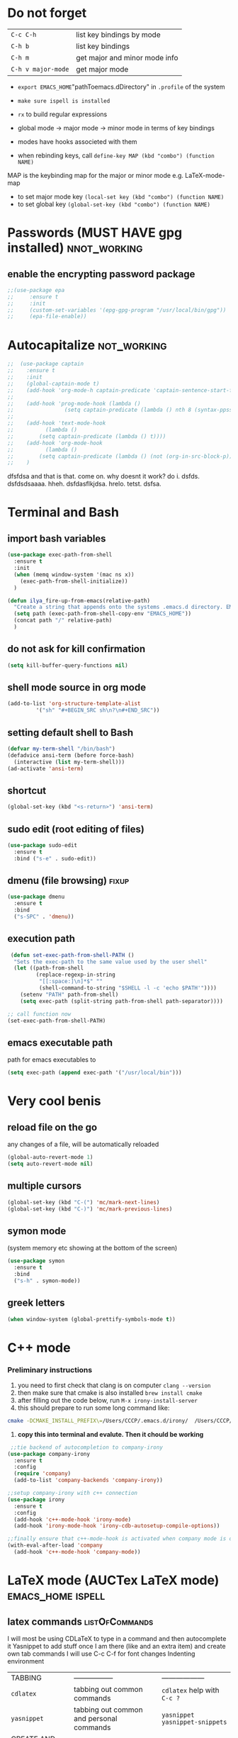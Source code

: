 * Do not forget
| =C-c C-h=          | list key bindings by mode     |
| =C-h b=            | list key bindings             |
| =C-h m=            | get major and minor mode info |
| =C-h v major-mode= | get major mode                |

- =export EMACS_HOME="pathToemacs.dDirectory" in =.profile= of the system
- =make sure ispell is installed=

- =rx= to build regular expressions
- global mode -> major mode -> minor mode in terms of key bindings
- modes have hooks associeted with them
- when rebinding keys, call  =define-key MAP (kbd "combo") (function NAME)=
MAP is the keybinding map for the major or minor mode e.g. LaTeX-mode-map
- to set major mode key =(local-set key (kbd "combo") (function NAME)=
- to set global key =(global-set-key (kbd "combo") (function NAME)=
* Passwords (MUST HAVE gpg installed)                           :nnot_working:
** enable the encrypting password package
#+BEGIN_SRC emacs-lisp
  ;;(use-package epa
  ;;     :ensure t
  ;;     :init
  ;;     (custom-set-variables '(epg-gpg-program "/usr/local/bin/gpg"))
  ;;     (epa-file-enable))
#+END_SRC
* Autocapitalize                                                :not_working:
#+BEGIN_SRC emacs-lisp
  ;;  (use-package captain
  ;;    :ensure t
  ;;    :init
  ;;    (global-captain-mode t)
  ;;    (add-hook 'org-mode-h captain-predicate 'captain-sentence-start-function)
  ;;
  ;;    (add-hook 'prog-mode-hook (lambda ()
  ;;				(setq captain-predicate (lambda () nth 8 (syntax-ppss (point))))))
  ;;
  ;;    (add-hook 'text-mode-hook
  ;;	      (lambda ()
  ;;		(setq captain-predicate (lambda () t))))
  ;;    (add-hook 'org-mode-hook
  ;;	      (lambda ()
  ;;		(setq captain-predicate (lambda () (not (org-in-src-block-p))))))
  ;;    )
#+END_SRC
dfsfdsa and that is that. come on. why doesnt it work? do i. dsfds. dsfdsdsaaaa. hheh. dsfdasflkjdsa. hrelo. tetst. dsfsa.
* Terminal and Bash
** import bash variables
#+BEGIN_SRC emacs-lisp 
  (use-package exec-path-from-shell
    :ensure t
    :init
    (when (memq window-system '(mac ns x))
      (exec-path-from-shell-initialize))
    )

  (defun ilya_fire-up-from-emacs(relative-path)
    "Create a string that appends onto the systems .emacs.d directory. EMACS_HOME must be specified in .profile"
    (setq path (exec-path-from-shell-copy-env "EMACS_HOME"))
    (concat path "/" relative-path)
    )
 #+END_SRC
** do not ask for kill confirmation
#+BEGIN_SRC emacs-lisp 
  (setq kill-buffer-query-functions nil)
 #+END_SRC
** shell mode source in org mode
#+BEGIN_SRC emacs-lisp
  (add-to-list 'org-structure-template-alist
	       '("sh" "#+BEGIN_SRC sh\n?\n#+END_SRC"))
#+END_SRC
** setting default shell to Bash
#+BEGIN_SRC emacs-lisp
  (defvar my-term-shell "/bin/bash")
  (defadvice ansi-term (before force-bash)
    (interactive (list my-term-shell)))
  (ad-activate 'ansi-term)
#+END_SRC

** shortcut
#+BEGIN_SRC emacs-lisp
  (global-set-key (kbd "<s-return>") 'ansi-term)
#+END_SRC

** sudo edit (root editing of files)
#+BEGIN_SRC emacs-lisp
  (use-package sudo-edit
    :ensure t
    :bind ("s-e" . sudo-edit))
#+END_SRC
** dmenu (file browsing)                                              :fixup:
#+BEGIN_SRC emacs-lisp
  (use-package dmenu
    :ensure t
    :bind
    ("s-SPC" . 'dmenu))
#+END_SRC
** execution path
#+BEGIN_SRC emacs-lisp 
   (defun set-exec-path-from-shell-PATH ()
    "Sets the exec-path to the same value used by the user shell"
    (let ((path-from-shell
           (replace-regexp-in-string
            "[[:space:]\n]*$" ""
            (shell-command-to-string "$SHELL -l -c 'echo $PATH'"))))
      (setenv "PATH" path-from-shell)
      (setq exec-path (split-string path-from-shell path-separator))))

  ;; call function now
  (set-exec-path-from-shell-PATH)
 #+END_SRC
** emacs executable path
path for emacs executables to
#+BEGIN_SRC emacs-lisp 
  (setq exec-path (append exec-path '("/usr/local/bin")))
 #+END_SRC
* Very cool benis
** reload file on the go
any changes of a file, will be automatically reloaded
#+BEGIN_SRC emacs-lisp 
  (global-auto-revert-mode 1)
  (setq auto-revert-mode nil)
 #+END_SRC
** multiple cursors
#+BEGIN_SRC emacs-lisp
  (global-set-key (kbd "C-(") 'mc/mark-next-lines)
  (global-set-key (kbd "C-)") 'mc/mark-previous-lines)
#+END_SRC
** symon mode
(system memory etc showing at the bottom of the screen)
#+BEGIN_SRC emacs-lisp
  (use-package symon
    :ensure t
    :bind
    ("s-h" . symon-mode))
#+END_SRC

** greek letters
#+BEGIN_SRC emacs-lisp
  (when window-system (global-prettify-symbols-mode t))
#+END_SRC
* C++ mode
*** Preliminary instructions
1) you need to first check that clang is on computer =clang --version=
2) then make sure that cmake is also installed =brew install cmake=
3) after filling out the code below, run =M-x irony-install-server=
4) this should prepare to run some long command like:
#+BEGIN_SRC sh
  cmake -DCMAKE_INSTALL_PREFIX\=/Users/CCCP/.emacs.d/irony/  /Users/CCCP/.emacs.d/elpa/irony-20181218.2241/server && cmake --build . --use-stderr --config Release --target install
#+END_SRC
5) *copy this into terminal and evalute. Then it chould be working*
#+BEGIN_SRC emacs-lisp 
   ;;tie backend of autocompletion to company-irony
  (use-package company-irony
    :ensure t
    :config
    (require 'company)
    (add-to-list 'company-backends 'company-irony))

  ;;setup company-irony with c++ connection
  (use-package irony
    :ensure t
    :config
    (add-hook 'c++-mode-hook 'irony-mode)
    (add-hook 'irony-mode-hook 'irony-cdb-autosetup-compile-options))

  ;;finally ensure that c++-mode-hook is activated when company mode is on
  (with-eval-after-load 'company
    (add-hook 'c++-mode-hook 'company-mode))
 #+END_SRC
* LaTeX mode (AUCTex LaTeX mode)                          :emacs_home:ispell:
** latex commands                                           :listOfCommands:
I will most be using CDLaTeX to type in a command and then autocomplete it
Yasnippet to add stuff once I am there (like and an extra item) and create own tab commands
I will use C-c C-f for font changes
Indenting environment
|-----------------+------------------------------------------+----------------------------------|
| TABBING         | -----------------                        | ------------------               |
| =cdlatex=       | tabbing out common commands              | =cdlatex= help with =C-c ?=      |
| =yasnippet=     | tabbing out common and personal commands | =yasnippet= =yasnippet-snippets= |
| CREATE AND FILL | ------------------                       | -------------------              |
| =C-c C-f=       | change the font                          | =auctex=                         |
| =C-c C-e=       | create figure environemnt                | =auctex=                         |
| =C-c C-s=       | create section environment               | =auctex=                         |
| =`=             | math mode help                           | =LaTeX-math-mode=                |
| REFFERENCING    | ------------------                       | -------------------              |
| =C-c (= =C-c )= | create/use refference                    | =reftex=                         |
| =C-c [=         | refferences a citation                   | =reftex=                         |
| =C-c ==         | create content list to navigate          | =reftex=                         |
| AESTHETICS      | ------------                             | --------------                   |
| =C-c C-o=       | autohide sections                        | =TeX-fold-mode=                  |
| =C-c C-q C-e=   | indent environment or region             |                                  |
| COMMENTING      | ------------                             | --------------                   |
| =C-c '=         | comment paragraph                        |                                  |
| =C-c ;=         | comment region                           |                                  |
| COMPILING       | ------------                             | --------------                   |
| =C-c C-c=       | run next latex generations tep           |                                  |
| =C-c `=         | look through errors                      |                                  |
| =C-c C-v=       | Look at pdf                              |                                  |
|-----------------+------------------------------------------+----------------------------------|

** general setup
- =flyspell= requires ispell to be installed on computer
#+BEGIN_SRC emacs-lisp
  (use-package latex
    :ensure auctex
    :init
    (setq TeX-auto-save t)
    (setq TeX-parse-self t)  ;;access imported packages
    (setq TeX-save-query nil)  ;;don't prompt file save
    (setq-default TeX-show-compilation t)
    (setq TeX-interactive-mode t)
    (setq Tex-master nil)  ;;specify master file for each project
    :config
    (add-hook 'LaTeX-mode-hook 'flyspell-mode)
    (add-hook 'LaTeX-mode-hook
              (lambda () (TeX-fold-mode 1)))
    (add-hook 'LaTeX-mode-hook
              (lambda () (set (make-variable-buffer-local 'TeX-electric-math)
                         (cons "$" "$"))))
    :hook
    (LaTeX-mode-hook . LaTeX-math-mode);; type ` to get suggestions
    (LaTeX-mode-hook . font-lock-mode);; font highlighting
    )
 #+END_SRC
** tailored commands
*Some important AucTex commands and variables*
| =TeX-expand-list-builtin= | pair list tying command with a % expression e.g. =%s= -> master latex file |
| =TeX-expand-list=         | this variables contains the above =TeX-expand-list-builtin                 |
| =Tex-command-expand=      | "commandInStringForm" 'TeX-master-file TeX-expand-list                     |
*** generate file =C-c C-m=
1 - a process name is generated based off the name of the master file
2 - the actual command calls the =pdf_engine= script in the emacs.d directory
3 - expansion if performed to change =%s= to the master file name
#+BEGIN_SRC emacs-lisp 
  (defun ilya_gen-key ()
    "Command binded to C-c C-m will make the pdf with latexmk"
    (interactive)
    (minibuffer-message (concat "ᛋᛋ Generating \"" (TeX-master-file) "\" ᛋᛋ"))
    (let (
          ;; 1 - variable definition
          (command-script (ilya_expand-latex-command "~/creamy_seas/syncFiles/emacs_config/ilya_scripts/pdf_engine.sh %s")))

      ;; 2 - prepare for compilation buffer
      (ilya_latex-compilation-prepare "generate-zoomer-pdf")
    
      ;; 3 - launch compilation
      (ignore-errors
        (TeX-run-TeX ilya_latex-compilation-process-id command-script (TeX-master-file))))
    )

  (add-hook 'LaTeX-mode-hook (lambda ()
                               (local-set-key (kbd "C-c C-m") (function ilya_gen-key))))
 #+END_SRC
*** exterminate files =C-c C-j=
1 - kill any running processes on this master files
2 - delete the buffer that was running that process
3 - move files into output directory
4 - close this buffer as well

#+BEGIN_SRC emacs-lisp
    (defun ilya_jew-key()
      (interactive)
      (minibuffer-message (concat "卍 Exterminating \"" (ilya_get-master-file-name) "\" 卍"))
      (let ((command-script (ilya_expand-latex-command "~/creamy_seas/syncFiles/emacs_config/ilya_scripts/jew_engine.sh %s")))


        ;; 1 - get the buffer names and variables of running process
        (ilya_latex-compilation-prepare "generate-zoomer-pdf")

        ;; 2 - delete the "genPDF" process for the current master file
        (ignore-errors
          (set-process-query-on-exit-flag (get-process ilya_latex-compilation-process-id) nil)
          (delete-process (get-process ilya_latex-compilation-process-id)))

        ;; 3 - delete the buffer the process was in (reset the buffer name)
  ;;      (ignore-errors (kill-buffer (TeX-active-buffer)))
        (ignore-errors (kill-buffer "*TeX Help*"))

        ;; 4 - prepare variables for the gassing
        (ilya_latex-compilation-prepare "jewGas")

        (ignore-errors 
          (TeX-run-TeX "jew_process" command-script (TeX-master-file))
          )
        
        (sleep-for 2)
        ;; 5 - close this buffer window
        (kill-buffer (get-buffer "卍 Exterminating 卍"))
        (minibuffer-message "===> 卍 Extermination complete 卍 - heil!")))

    (add-hook 'LaTeX-mode-hook (lambda ()
                                 (define-key LaTeX-mode-map (kbd "C-c C-j") nil)
                                 (local-set-key (kbd "C-c C-j") (function ilya_jew-key))))

    ;;actually, global is overkill, since local will take precendence. and define-key... should be replaced with local-set-key too
#+END_SRC
*** jump to pdf =C-c C-v=
- skim is run, reading the current line in the emacs buffer and highlighting it in the pdf
- =syntex.gz= file needs to be in the directory for this to occur, so it's copied
| unique to skim  |                                                      |
| =-b=            | inserts a reading bar into the pdf                   |
| =-g=            | tells it to load in background                       |
| unique to emacs | commands in TeX-expand-list-builtin in =tex.el= file |
| =%n=            | is the line number we are on                         |
| =%o=            | is the output file name                              |
| =%b=            | is the tex file name                                 |

#+BEGIN_SRC emacs-lisp
  (setq TeX-view-program-list
        '(("SkimViewer" "~/creamy_seas/syncFiles/emacs_config/ilya_scripts/search_engine.sh %s %n %o %b")))

  (setq TeX-view-program-selection '((output-pdf "SkimViewer")))
  (server-start)
 #+END_SRC
*** supporting functions
#+BEGIN_SRC emacs-lisp
  (defun ilya_LaTeX-compilation-buffer-size ()
    "Resize the latex compilation buffer when it launches because it is seriosuly bloat"

    (progn
      ;;1) pdf generation case
      (if (string-equal ilya_latex-compilation-process-type "generate-zoomer-pdf")
          (progn
            (ignore-errors (rename-buffer ilya_latex-compilation-buffer-name))
            (setq compilation-window-name (get-buffer-window ilya_latex-compilation-buffer-name))
            (window-resize-no-error compilation-window-name (- 5 (window-height compilation-window-name "floor")))))
      ;;2) file clearing case
      (if (string-equal ilya_compilation-process "jewGas")
          (progn
            (ignore-errors (rename-buffer ilya_compilation-name))))))

;;  (add-hook 'comint-mode-hook (function ilya_LaTeX-compilation-buffer-size))

  (defun ilya_latex-compilation-prepare (process-type)
    "Set variables that the latex compilation buffer will use"
    ;; 1 - get the master file name
    (setq temp-master-file (ilya_get-master-file-name))

    ;; 2 - generate further variables
    (setq ilya_latex-compilation-process-id (concat process-type "_" temp-master-file))
    (setq ilya_latex-compilation-process-type process-type)
    (setq ilya_latex-compilation-master-file temp-master-file)

    ;; 3 - generate buffer name
    (if (string-equal process-type "generate-zoomer-pdf")
        (setq ilya_latex-compilation-buffer-name (concat "ᛋᛋ Compiling [" temp-master-file "] ᛋᛋ")))
    (if (string-equal process-type "jewGas")
        (setq ilya_latex-compilation-buffer-name "卍 Exterminating 卍")))

  (defun ilya_get-master-file-name ()
    "Get the name of the master latex file in the current project"
    (interactive)
    (TeX-command-expand "%s" 'TeX-master-file TeX-expand-list))

  (defun ilya_expand-latex-command (command-script)
    (interactive)
    "Expands the latex command by evaluating the % variables in accordance with the system's master file"
    (TeX-command-expand command-script 'TeX-master-file TeX-expand-list))
 #+END_SRC

*** error checking =C-c C-w=
natively, auctex creates a list of errors once the compiling finishes.
here we make it do it explictly 
1 - get the current active compilation buffer.

#+BEGIN_SRC emacs-lisp 
  (defun ilya_latex-next-error (args)
    "Reads the compilation buffer and extracts errors to run through"
    (interactive "p")

    ;; 1 - search for active buffer (assign it to tempvar)
    (if-let ((tempvar (TeX-active-buffer)))

        ;; 2 - if open, go to that buffer and get all the errors
        (save-excursion
          (set-buffer (TeX-active-buffer))
          (TeX-parse-all-errors)

          ;; 3 - display error list
          (if TeX-error-list
              (minibuffer-message "ᛋᛋ Jew hunt finished ᛋᛋ"))

          ;; 4 - iterate through error list
          (call-interactively (function TeX-next-error))
          ;; clear region
          (delete-region (point-min) (point-max))
          (minibuffer-message "ᛋᛋ Make this totally aryan, free from scheckel mounds ᛋᛋ"))

      (minibuffer-message "ᛋᛋ But mein Führer - there's no-one running ᛋᛋ"))) 

  (add-hook 'LaTeX-mode-hook (lambda ()
                               (local-unset-key (kbd "C-c C-w"))
                               (local-set-key (kbd "C-c C-w") (function ilya_latex-next-error))))

  (defmacro my-save-excursion (&rest forms)
    (let ((old-point (gensym "old-point"))
          (old-buff (gensym "old-buff")))
      `(let ((,old-point (point))
             (,old-buff (current-buffer)))
         (prog1
             (progn ,@forms)
           (unless (eq (current-buffer) ,old-buff)
             (switch-to-buffer ,old-buff))
           (goto-char ,old-point)))))
 #+END_SRC
** minor modes
*** reftex
#+BEGIN_SRC emacs-lisp 
  (use-package reftex
    :ensure t
    :init
    (add-hook 'LaTeX-mode-hook 'turn-on-reftex)
    (setq reftex-plug-into-AUCTeX t)
    )
 #+END_SRC
*** cdlatex (autcompletion)
#+BEGIN_SRC emacs-lisp 
  (use-package cdlatex
    :ensure t
    :config
    (add-hook 'LaTeX-mode-hook 'turn-on-cdlatex))
 #+END_SRC
** matching regular expressions
*Suppose we want to highlight certain constructs in a document*
The first thing that would happen, is latex searches for matching expressions - we need to create a rule for it to do so.

It would be a mumble jumble like
="\\(«\\(.+?\\|\n\\)\\)\\(+?\\)\\(»\\)"=

which can be created by running =(regexp-opt '("string1" "string2" etc) OPTION)=

where =OPTIONG= can be 
| 'words   | to go specify match in start/end of word  |
| 'symbols | to specifify match in start/end of symbol |
| t        | to specif                                 |
| .        | matches any character                     |
| ?        | repeat the previos match 0 or 1 time      |
| +        | repeat the previous match 1 or more time  |
| *        | repeat previous match 0 or more times     |

for more info go to https://www.emacswiki.org/emacs/RegularExpression

The string below matches anything in quotes «» (to access quotes, run ="C-x 8 "=)
#+BEGIN_SRC emacs-lisp
  (font-lock-add-keywords 'latex-mode
                          (list
                           (list
                            "\\(«\\(.+?\\|\n\\)\\)\\(+?\\)\\(»\\)"
                            '(1 'font-latex-string-face t)
                            '(2 'font-latex-string-face t)
                            '(3 'font-latex-string-face t))))
 #+END_SRC
| =\\(=     | begin group number 1  |
| =\\red\{= | search \red{          |
| =.*?=     | match anything inside |
| =\}\)=    | close } and finish group |

#+BEGIN_SRC emacs-lisp 
  (font-lock-add-keywords 'latex-mode
			  ;;                        '(("\\(\\\\red\{\\)\\(.*\\)\\(}\\)"
			  '(("\\(\\\\red\{\\)\\(\\([^}]\\)*\\)\\(}\\)"
			     (1 'ilya_face-latex-red-command t)
			     (4 'ilya_face-latex-red-command t))))

  (defface ilya_face-latex-red-command
    '((t :background "#964854"
	 :weight bold
	 :distant-foreground "red"
	 ))
    "Face for red blocks")

  (defface ilya_face-latex-red-content
    '((t :distant-foreground "red"
	 ))
    "Face for red blocks")

  (font-lock-add-keywords 'latex-mode
;;			  '(("\\(\\\\blue\{\\)\\(.*\\)\\(}\\)"
			  '(("\\(\\\\blue\{\\)\\(\\([^}]\\)*\\)\\(}\\)"
			     (1 'ilya_face-latex-blue t)
			     (3 'ilya_face-latex-blue t))))

  (defface ilya_face-latex-blue
    '((t :background "#464896"
	 :weight bold
	 ))
    "Face for red blocks")
 #+END_SRC
** latex fill settings
#+BEGIN_SRC emacs-lisp 
  (use-package fill-column-indicator
    :ensure t
    :config
    (add-hook 'LaTeX-mode-hook 'fci-mode)
    (setq fci-rule-color "#248")
    (setq fci-rule-width 1))

  (defun ilya_buffer-fill-column ()
    (interactive)

    ;; 1 - get the window width
    (setq windowWidth (window-width))
    (setq temp-fill-width (- windowWidth 10))

    ;; 2 - set the fill width to 94 max
    (if (> 94 temp-fill-width)
        (set-fill-column temp-fill-width)
      (set-fill-column 94)))


  (global-set-key (kbd "C-c l") (function ilya_buffer-fill-column))
 #+END_SRC
 
** remove bindings
#+BEGIN_SRC emacs-lisp 
  (add-hook 'LaTeX-mode-hook (lambda ()
                               (local-unset-key (kbd "C-c C-a"))
                               (local-unset-key (kbd "C-c C-b"))
                               (local-unset-key (kbd "C-c C-d"))
                               (local-unset-key (kbd "C-c C-k"))
                               (local-unset-key (kbd "C-c C-r"))
                               (local-unset-key (kbd "C-c C-z"))
                               (local-unset-key (kbd "C-c ESC"))
                               (local-unset-key (kbd "C-c C-t"))
                               (local-unset-key (kbd "C-c <")) ;;index and glossary
                               (local-unset-key (kbd "C-c /")) ;;index
                               (local-unset-key (kbd "C-c \\")) ;;index
                               (local-unset-key (kbd "C-c >")) ;;index
                               (local-unset-key (kbd "C-c _")) ;;set master file
                               (local-unset-key (kbd "C-c C-n")) ;;normal mode (use C-c #)
                               (local-unset-key (kbd "C-c ~")) ;;math mode
                               (local-unset-key (kbd "C-c }")) ;;up list
                               ))

  (global-unset-key (kbd "C-c q"))



  (defun ilya_insert-underscore (args)
    "Inserts an underscore, because the jews put in dollars around it"
    (interactive "P")
    (insert "_"))

  (add-hook 'LaTeX-mode-hook (lambda ()
                               (local-set-key (kbd "C-c C-u") (function ilya_insert-underscore))
                               (local-unset-key (kbd "C-c C-q"))
                               (local-set-key (kbd "C-c C-q") (function ilya_latex-indent-buffer))
                               ))

  (defun ilya_latex-indent-buffer (args)
    "Indents the full buffer"
    (interactive "P")
    ;; 1 - fill the column
    (setq justify-width (ilya_buffer-fill-column))

    ;; 3 - perform fill
    (ignore-errors (LaTeX-fill-buffer justify-width))
    )


 #+END_SRC
* Org mode
**** get rid of anoying 'ding in table'
C-u C-c C-x !
** load up the updates version
#+BEGIN_SRC emacs-lisp
  ;;(add-to-list 'package-archives '("org" . "https://orgmode.org/elpa/") t)
#+END_SRC
** agenda files
#+BEGIN_SRC emacs-lisp
  (setq org-agenda-files
        (append
         (file-expand-wildcards "*.org")))
#+END_SRC
** bullets
the nice bullets instead of multiplication symbols
#+BEGIN_SRC emacs-lisp
  (unless (package-installed-p 'org-bullets)
    (package-refresh-contents)
    (package-install 'org-bullets))
  (use-package org-bullets
    :ensure t
    :config
    (add-hook 'org-mode-hook (lambda () (org-bullets-mode))))
#+END_SRC
** open code editing in the same window (not side by side)
#+BEGIN_SRC emacs-lisp
  (setq org-src-window-setup 'current-window)
#+END_SRC
** emacs-lisp automatic config generation 
#+BEGIN_SRC emacs-lisp
  (add-to-list 'org-structure-template-alist
	       '("el" "#+BEGIN_SRC emacs-lisp \n ? \n #+END_SRC"))
#+END_SRC
** indentation                                                 :indent_mode:
#+BEGIN_SRC emacs-lisp
  (add-hook 'org-mode-hook 'org-indent-mode)
#+END_SRC
** export to nice html
#+BEGIN_SRC emacs-lisp
  (use-package ox-twbs
    :ensure t
  )
#+END_SRC
** export to presentation
#+BEGIN_SRC emacs-lisp
  ;;(use-package ox-reveal
  ;;  :ensure t)
  ;;(use-package htmlize
  ;;  :ensure t)
  ;;(setq org-reveal-root "http://cdn.jsdelivr.net/reveal.js/3.0.0/")
#+END_SRC
* Python mode
** commands
| =C-c C-e=   | edit all occurunces of this symbol in the file |
| =C-C C-r r= | refactor the code (needs rope)                 |
|             |                                                |
** external setup
*** install =virtualenvwrapper=
**** mac
=pip install virtualenvwrapper= 

add the following to the =~/.bashrc= file to tell where the environment will be located
#+BEGIN_SRC sh
  export WORKON_HOME=~/creamy_seas/syncFiles/python_vi
  source /usr/local/bin/virtualenvwrapper.sh
#+END_SRC

**** arch
=sudo pacman -S python-virtualenvwrapper=

add the following to =bashrc=
#+BEGIN_SRC sh
  export WORKON_HOME=~/creamy_seas/syncFiles/python_vi
  source /usr/bin/virtualenvwrapper.sh
#+END_SRC
(** setup python virtual environment
make virtual end with =mkvirtualenv NAME=
|------------------------------------+----------------------------------------------|
| =source NAMELOCATION/bin/activate= | activate an environment                      |
| =deactivate=                       | deactivate an environement                   |
| =workon NAME=                      | swtich environment                           |
| =lssitepackages=                   | list everything that is installed            |
| =pip install PACKAGENAME=          | install a package to the virtual environemnt |
| =echo $VIRTUAL_ENV=                | the currently activate virtual environment   |
|------------------------------------+----------------------------------------------|

*** to install using pip
|---------------+---------------------------------------------|
| =rope=        | 'refactoring' library                       |
| =jedi=        | autocompletion python (suggest names)       |
| =flake8=      | linting (checks typos, syntax errors)       |
| =autopep8=    | format the code (indent etc). uses =flake8= |
| =importmagic= | automatic imports                           |
| =yapf=        | code formatiing                             |
| =ipython3=    | kernel                                      |
| =jupyter=     | notebook                                    |
| =matplotlib=  |                                             |
| =qutip=       | needs =numpy= =Cython= =scipy=              |
| PyQt5         | gui interface                               |
|---------------+---------------------------------------------|
#+TBLFM: $1=PyQt5

*** tell emacs to use the specific virtual environment
#+BEGIN_SRC emacs-lisp
  (use-package pyenv-mode
    :ensure t
    :config
    (if (file-exists-p "~/macbook_localiser")
        (pyvenv-activate "~/creamy_seas/syncFiles/python_vi/mac_vi")
      (pyvenv-activate "~/creamy_seas/syncFiles/python_vi/arch_vi")))
#+END_SRC
** matplotlib setup
- put the =matplotlibrc= files into either =.config/matplotlib= or =.matplotlib=
- check location with =matplotlib.matplotlib_fname()= or =matplotlib.get_configdir()=

*** setting the backend
to control where the plots are sent to, set the backend to =Qt5Agg=
*** creating styles
- to print the available styles =plt.styles.available=
- to use styles =plt.style.use('ggplot')=
- create a style document =example.mplstyle= in the =matplolib/stylelib= folder
** activate elpy and choose interpreter
#+BEGIN_SRC emacs-lisp 
  (use-package elpy
    :ensure t
    :config
    (elpy-enable))
 #+END_SRC
*** jupyter notebook
#+BEGIN_SRC emacs-lisp 
  ;;(setq python-shell-interpreter "jupyter"
  ;;      python-shell-interpreter-args "console --simple-prompt"
  ;;      python-shell-prompt-detect-failure-warning nil)
  ;;(add-to-list 'python-shell-completion-native-disabled-interpreters
  ;;             "jupyter")
 #+END_SRC
*** ipython (do not use - buggy)
#+BEGIN_SRC emacs-lisp 
  ;;(setq python-shell-interpreter "ipython"
  ;;      python-shell-interpreter-args "-i --simple-prompt") 
 #+END_SRC
*** python3 (use in script mode)
#+BEGIN_SRC emacs-lisp
  (setq python-shell-interpreter "python3"
      python-shell-interpreter-args "-i")
#+END_SRC
** elpy settings
*** syntax checking =jedi, flycheck=
- deactivate flymake and use flycheck - syntax is checked ont the fly
- uses jedi
#+BEGIN_SRC emacs-lisp 
  (use-package flycheck
    :ensure t
    :init
    (setq elpy-modules (delq 'elpy-module-flymake elpy-modules))
    (add-hook 'elpy-mode-hook 'flycheck-mode))  
 #+END_SRC
*** code formatting =autopep8=
- automatically fix syntax errors upon saving
#+BEGIN_SRC emacs-lisp 
  (use-package py-autopep8
    :ensure t
    :init
    (add-hook 'elpy-mode-hook 'py-autopep8-enable-on-save))  
 #+END_SRC
** ein (jupyter notebook server in emacs)
#+BEGIN_SRC emacs-lisp 
;;  (use-package ein
;;   :ensure t) 
 #+END_SRC
** window splitting
#+BEGIN_SRC emacs-lisp 
  (defadvice elpy-shell-send-region-or-buffer (after ilya-resize-python-buffer activate)
    (window-resize-no-error (get-buffer-window "*Python*") (- 10 (window-height (get-buffer-window "*Python*") "floor"))))
 #+END_SRC
** minor modes
#+BEGIN_SRC emacs-lisp
  (use-package diminish
    :ensure t
    :init
    (diminish 'highlight-indentation-mode)
    )
#+END_SRC
* RSS mode
** location of configuration file
#+BEGIN_SRC emacs-lisp
  (use-package elfeed-org
    :ensure t
    :config
    (elfeed-org)
    (setq rmh-elfeed-org-files (list "~/creamy_seas/syncFiles/emacs_config/elfeed.org")))
#+END_SRC
** environment setup
#+BEGIN_SRC emacs-lisp
  (use-package elfeed
    :ensure t
    :init
    (global-set-key (kbd "C-c f") 'elfeed)
    (setq-default elfeed-search-filter "@2-year-ago +unread")
    (setq elfeed-db-directory "~/creamy_seas/syncFiles/emacs_config/elfeeddb")
    :bind     ;;once the package is loaded, bing some commands
    (:map elfeed-search-mode-map
          ("*" . bjm/elfeed-star)
          ("8" . bjm/elfeed-unstar)
          ("q" . bjm/elfeed-save-db-and-bury)
          ("h" . make-hydra-elfeed)
          ("H" . make-hydra-elfeed))
    )
#+END_SRC
** setting up hydra macros
#+BEGIN_SRC emacs-lisp
  (use-package hydra
    :ensure t)

  (defhydra hydra-elfeed (global-map "<f5>")
    ""
    ("l" (elfeed-search-set-filter "@1-year-ago +boomer") "luke boomer")
    ("s" (elfeed-search-set-filter "@1-year-ago +strat") "stratechery")
    ("i" (elfeed-search-set-filter "@1-year-ago +starred") "shiny star")
    ("*" bjm/elfeed-star "star it" :color pink)
    ("8" bjm/elfeed-unstar "unstar it" :color pink)
    ("a" (elfeed-search-set-filter "@1-year-ago") "all")
    ("q" bjm/elfeed-save-db-and-bury "quit" :color blue)
    )

  ;;functiont that is associated with "H" keybinding in elfeed mode
  (defun make-hydra-elfeed ()
    ""
    (interactive)
    (hydra-elfeed/body))
#+END_SRC
** functions
#+BEGIN_SRC emacs-lisp
  (defun bjm/elfeed-star ()
    "Apply starred to all selected entries."
    (interactive)
    (let* ((entries (elfeed-search-selected))
           (tag (intern "starred")))

      (cl-loop for entry in entries do (elfeed-tag entry tag))
      (mapc #'elfeed-search-update-entry entries)
      (unless (use-region-p) (forward-line))))

  (defun bjm/elfeed-unstar ()
    "Remove starred tag from all selected entries."
    (interactive)
    (let* ((entries (elfeed-search-selected))
           (tag (intern "starred")))

      (cl-loop for entry in entries do (elfeed-untag entry tag))
      (mapc #'elfeed-search-update-entry entries)
      (unless (use-region-p) (forward-line))))

  ;;functions to support syncing .elfeed between machines
  ;;makes sure elfeed reads index from disk before launching
  (defun bjm/elfeed-load-db-and-open ()
    "Wrapper to load the elfeed db from disk before opening"
    (interactive)
    (elfeed-db-load)
    (elfeed)
    (elfeed-search-update--force))

  ;;write to disk when quiting
  (defun bjm/elfeed-save-db-and-bury ()
    "Wrapper to save the elfeed db to disk before burying buffer"
    (interactive)
    (elfeed-db-save)
    (quit-window))

  (defun bjm/elfeed-show-all ()
    (interactive)
    (bookmark-maybe-load-default-file)
    (bookmark-jump "elfeed-all"))
#+END_SRC
** colouring
#+BEGIN_SRC emacs-lisp
  (use-package elfeed-goodies
    :ensure t
    :config
    (elfeed-goodies/setup))

  (custom-set-faces
   '(elfeed-search-date-face
     ((t :foreground "#11a"
         :weight bold
         ))))

  (custom-set-faces
   '(elfeed-search-feed-face
     ((t :foreground "#444"
         :weight bold
         ))))

  (custom-set-faces
   '(elfeed-search-title-face
     ((t :foreground "#3ef"
         :weight bold
         ))))

  (defface elfeed-search-starred-title-face
    '((t :foreground "#f77"
         :weight extra-bold
         :underline t))
    "marks a starred Elfeed entry")

  (push '(starred elfeed-search-starred-title-face) elfeed-search-face-alist)
#+END_SRC
** image chaseup
   The problem is that the entry content only includes the tiny reddit-hosted thumbnail and Elfeed doesn't know to chase through the chain of links to get to the actual image that you care about. You could try assigning your own function to elfeed-show-refresh-function that treats reddit posts differently (and calling the default for everything else). You'd need to shr-insert an img element with the full size image as the src.
* SSH mode
** setting up trampXS
#+BEGIN_SRC emacs-lisp
  (use-package tramp
    :ensure t
    :config
    (custom-set-variables
     '(tramp-default-method "ssh")
     '(tramp-default-user "antonov")
     '(tramp-default-host "192.168.0.5")))
  ;;  (add-to-list 'tramp-default-user-alist
  ;;               '("ssh" "192\\.168\\.0\\.5#6767" "antonov")))
    ;;  (custom-set-variables
    ;;  '(tramp-default-method "ssh")
  ;;  '(tramp-default-user "antonov")
     ;;  '(tramp-default-host "134.219.128.96")))
  ;;   (add-to-list 'tramp-default-proxies-alist
  ;;	       '("134\\.219\\.128\\.96" "root" ;;"/ssh:antonov@134.219.128.96:"))
  ;;when using /sudo:134.219.128.96 we first login to the proxy via my antonov@134.219.128.96 account, and then | as sudo to the root@134.219.128.96
  ;;([host] [username] [proxy])
#+END_SRC
** to connect type =C-x C-f /-::/directiontofile=
** to connect as sudo =C-x C-f /sudo:134.219.128.96:directiontofile=
   ;;(use-package auth-source
   ;;  :ensure t
   ;;  :config
   ;;  (customize-set-variable 'auth-sources "~/.authinfo"))
* Alternative keybindings
** zoom in and out
#+BEGIN_SRC emacs-lisp
  (use-package hydra
    :ensure t
    :init
    (defhydra hydra-zoom (global-map "<f9>")
      "zoom"
      ("g" text-scale-increase "in")
      ("l" text-scale-decrease "out")))
#+END_SRC
* Autocomplete Yasnippet                                           :yas_mode:
- Autocompletion by typing in first part of word and tabbing to insert a template
- yasnippet is the framework
- yasnippet-snippets is the official collection of snippets

*create a hard link between the =.emacs.d/snippets= files and the =.emacs/elpa/yasnippets-snippets/snippets/REQUIRED_MODE/= files*
#+BEGIN_SRC emacs-lisp
    (use-package yasnippet
      :ensure t

      :init
      (add-hook 'emacs-lisp-mode-hook 'yas-minor-mode)
      (add-hook 'LaTeX-mode-hook 'yas-minor-mode)
      (global-set-key (kbd "C-c C-n") 'yas-new-snippet)
      (yas-global-mode)
      :config
  ;;    (add-to-list 'yas-snippet-dirs (ilya_fire-up-from-emacs "snippets/snippet-mode")) ;; adds our locally created snippets
      (add-to-list 'yas-snippet-dirs "~/creamy_seas/syncFiles/emacs_config/snippets/snippet-mode")
      (use-package yasnippet-snippets
        :ensure t)
      (yas-reload-all))
#+END_SRC
* Autocomplete Company                                         :company:mode:
Autocomplete shoudl only run in certain environments
#+BEGIN_SRC emacs-lisp
  (use-package company
    :ensure t
    :config
    (add-hook 'org-mode-hook 'company-mode)
    (add-hook 'emacs-lisp-mode-hook 'company-mode)
    (add-hook 'text-mode-hook 'company-mode)

  ;;  (add-hook 'after-init-hook 'global-company-mode)
  ;;  (setq company-global-modes '(not LaTeX-mode))
    (setq company-idle-delay 0)
    (setq company-minimum-prefix-length 4))

  (with-eval-after-load 'company;;remap navigation only if company mode is loaded
    ;;cancel some keys, and activate others
    (define-key company-active-map (kbd "M-n") nil)
    (define-key company-active-map (kbd "M-p") nil)
    (define-key company-active-map (kbd "C-n") #'company-select-next)
    (define-key company-active-map (kbd "C-p") #'company-select-previous)
    )
#+END_SRC
* Buffers 
** kill all buffers
#+BEGIN_SRC emacs-lisp
  (defun kill-all-buffers ()
    (interactive)
    (mapc 'kill-buffer (buffer-list))) ;;mapc is a for loop, running 'function to the supplied (list)
  (global-set-key (kbd "C-x a b") 'kill-all-buffers)
#+END_SRC
** enable ibuffer
ibuffer will mean that new buffer is opened in the window that the command was called from
#+BEGIN_SRC emacs-lisp
  (global-set-key (kbd "C-x b") 'ibuffer)
#+END_SRC
** IDO 
buffer with better representation.
*** enable ido mode
buffer suggestion is given as a list in the terminal command (after C-x b)
 #+BEGIN_SRC emacs-lisp
   (setq ido-enable-flex-matching nil)
   (setq ido-create-new-biffer 'always)
   (setq ido-everywhere t)
   (ido-mode 1)
 #+END_SRC
*** enable vertical mode for buffer suggestion
 #+BEGIN_SRC emacs-lisp
   (use-package ido-vertical-mode
     :ensure t
     :init
     (ido-vertical-mode 1))
   (setq ido-vertical-define-keys 'C-n-and-C-p-only)
 #+END_SRC
*** remap "C-x C-b" buffer switching to ido-switch-buffer
 #+BEGIN_SRC emacs-lisp
   (global-set-key (kbd "C-x C-b") 'ido-switch-buffer)
 #+END_SRC

** always kill the current buffer
#+BEGIN_SRC emacs-lisp
  (defun kill-curr-buffer ()
    (interactive)
    (kill-buffer (current-buffer)))
  (global-set-key (kbd "C-x k") 'kill-curr-buffer)
#+END_SRC
* Copying and killing
** select same element
#+BEGIN_SRC emacs-lisp
  (use-package mark-multiple
    :ensure t
    :bind ("C-c q" . 'mark-next-line-this))
#+END_SRC
** copy within region
this will copy within the first brackets, then second, third, etc
#+BEGIN_SRC emacs-lisp
  (use-package expand-region
    :ensure t
    :bind ("C-q" . er/expand-region))
#+END_SRC

** killing words
when the cursor is in the middle of a word, go to its start and kill it.
#+BEGIN_SRC emacs-lisp
  (defun kill-whole-word ()
    (interactive)
    (backward-word)
    (kill-word 1))
  (global-set-key (kbd "C-c w w") 'kill-whole-word)
#+END_SRC

** hungry delete                                         :hungry:delete:mode:
hungry delete deletes all white space between cursor and the next character
#+BEGIN_SRC emacs-lisp
  (use-package hungry-delete
    :ensure t
    :config (global-hungry-delete-mode))
#+END_SRC
** copying whole line and save the cursor position
#+BEGIN_SRC emacs-lisp
  (defun copy-whole-line ()
    (interactive)
    (save-excursion ;;save the cursor position
      (kill-new            ;;kill the following
       (buffer-substring ;;from begginin of line to end of line
	(point-at-bol)
	(point-at-eol)))))
  (global-set-key (kbd "C-c w l") 'copy-whole-line)
#+END_SRC

** kill ring
nice popup menu when pasting of the past history
#+BEGIN_SRC emacs-lisp
  (use-package popup-kill-ring
    :ensure t
    :bind ("M-y" . popup-kill-ring))
#+END_SRC
** select all cases (iedit)
#+BEGIN_SRC emacs-lisp 
  (use-package iedit
    :ensure t)
 #+END_SRC
* Default loading screens
** do not show startup screen
#+BEGIN_SRC emacs-lisp
  (setq inhibit-startup-screen t)
#+END_SRC
** maximise to full screen
#+BEGIN_SRC emacs-lisp
  (add-to-list 'default-frame-alist '(fullscreen . maximized))
#+END_SRC
** startup dashboard
#+BEGIN_SRC emacs-lisp
  (use-package dashboard
    :ensure t
    :config
    (dashboard-setup-startup-hook)
    (setq dashboard-items '((recents . 20)))
    (setq dashboard-banner-logo-title "Привет от Леонта!"))
#+END_SRC
* Essential autism
This stuff should be there by default, but >muh autism prevents this from being so
** toggling fullscreen
#+BEGIN_SRC emacs-lisp 
  (add-hook 'prog-mode-hook (
                             lambda ()
                               (define-key prog-mode-map (kbd "M-m") 'toggle-frame-fullscreen)))

  (add-hook 'text-mode-hook (
                             lambda ()
                               (define-key prog-mode-map (kbd "M-m") 'toggle-frame-fullscreen)))
 #+END_SRC
** autocorrect
for this to work, you *must* install ispell
#+BEGIN_SRC emacs-lisp 
  (use-package flyspell
    :ensure t
    :bind(("<f12>" . flyspell-auto-correct-previous-word)))
 #+END_SRC
** wrapping lines                                           :visual_line_mode:o
#+BEGIN_SRC emacs-lisp
  (global-visual-line-mode t)
#+END_SRC

** key suggestions                                           :which:key:mode:
#+BEGIN_SRC emacs-lisp
  (use-package which-key
    :ensure t
    :init
    (which-key-mode))
#+END_SRC
** command line autocompletion
#+BEGIN_SRC emacs-lisp
  (use-package smex
    :ensure t
    :init (smex-initialize)
    :bind
    ("M-x" . smex ))
#+END_SRC
** yes and no alias
#+BEGIN_SRC emacs-lisp
  (defalias 'yes-or-no-p 'y-or-n-p)
#+END_SRC
* Navigation
** transfer using shift keys
#+BEGIN_SRC emacs-lisp
  ;;(windmove-default-keybindings)
#+END_SRC
** switch window with number tags
when the there are more than two windows =C-x o= will give each window a letter that can be jumped to
#+BEGIN_SRC emacs-lisp
  (use-package switch-window
    :ensure t
    :config
    (setq switch-window-input-style 'minibuffer)
    (setq switch-window-increase 7)
    (setq switch-window-threshold 2)
    (setq switch-window-shortcut-style 'qwerty) 
    (setq switch-window-qwerty-shortcuts
          '("a" "s" "d" "f" "j" "k" "l"))
    :bind
    ([remap other-window] . switch-window))
  ;;(global-set-key (kbd "C-M-z") 'switch-window)
#+END_SRC
** move cursor to newly generated window
becuase initially emacs keeps it in the original window
#+BEGIN_SRC emacs-lisp
  (defun split-and-follow-horizontally ()
    (interactive)
    (split-window-below)
    (balance-windows)
    (other-window 1))
  (global-set-key (kbd "C-x 2") 'split-and-follow-horizontally)

  (defun split-and-follow-vertically ()
    (interactive)
    (split-window-right)
    (balance-windows)
    (other-window 1))
  (global-set-key (kbd "C-x 3") 'split-and-follow-vertically)
#+END_SRC
** jump using highlighted syntax
the superior search method
#+BEGIN_SRC emacs-lisp
  (use-package avy
    :ensure t
    :init
    (global-set-key (kbd "M-s") 'avy-goto-word-or-subword-1)
    (setq avy-background t))
  ;;(global-set-key (kbd "M-s") 'ace-jump-mode)
#+END_SRC

** searching
the superior search mode to the original
#+BEGIN_SRC emacs-lisp
  (use-package swiper
    :ensure t
    :config
    (global-set-key (kbd "C-s") 'swiper))
#+END_SRC
** moving in subwords                                          :subword:mode:
#+BEGIN_SRC emacs-lisp
  (global-subword-mode 1)
#+END_SRC

* Non essential
** clocks 
#+BEGIN_SRC emacs-lisp
;;  (display-time-mode 1)
#+END_SRC

* Numbering
** line and column numbering
#+BEGIN_SRC emacs-lisp
  (column-number-mode 1)
  (global-hl-line-mode 1)
#+END_SRC  
** relative line numbering
#+BEGIN_SRC emacs-lisp
  (use-package linum-relative
    :ensure t
    :init
    (setq linum-relative-backend 'display-line-numbers-mode))

  (linum-relative-global-mode)


#+END_SRC

* Shortcuts
** function to open up the config file for editing
#+BEGIN_SRC emacs-lisp
  (defun config-visit()                       ;;no arguments
    (interactive)                                 ;;function type
    (find-file "~/creamy_seas/syncFiles/emacs_config/config.org"))
  (global-set-key (kbd "C-c e") 'config-visit) ;;call the function defined above
#+END_SRC
** function to load the configuration into emacs
#+BEGIN_SRC emacs-lisp
  (defun reload-config()
    (interactive)
    (org-babel-load-file (expand-file-name "~/creamy_seas/syncFiles/emacs_config/config.org")))
  (global-set-key (kbd "C-c r") 'reload-config)
#+END_SRC

* Reverting
** undo tree                                                 :undo:tree:mode:
spawns a tree of all the undos that you have ever made
#+BEGIN_SRC emacs-lisp
  (use-package undo-tree
    :ensure t
    :init
    (global-undo-tree-mode 1))
  (global-set-key (kbd "M-/") 'undo-tree-visualize)
#+END_SRC
** backing up file
one can turn it off, or make the backups in a separate directory
#+BEGIN_SRC emacs-lisp
  (setq make-backup-files nil)
#+END_SRC

* Renaming a currently opened file (C-c m)
#+BEGIN_SRC emacs-lisp 
  (defun rename-file-and-buffer ()
    "Rename the current buffer and file it is visiting."
    (interactive)
    (let ((filename (buffer-file-name)))
      (if (not (and filename (file-exists-p filename)))
          (message "Buffer is not visiting a file!")
        (let ((new-name (read-file-name "New name: " filename)))
          (cond
           ((vc-backend filename) (vc-rename-file filename new-name))
           (t
            (rename-file filename new-name t)
            (set-visited-file-name new-name t t)))))))

  (global-set-key (kbd "C-c m")  'rename-file-and-buffer)
 #+END_SRC
* Emacs feel
** menus
#+BEGIN_SRC emacs-lisp
  (setq frame-title-format "nsdap")
  (menu-bar-mode -1)
  (tool-bar-mode -1)
  (scroll-bar-mode -1)
#+END_SRC
** fonts                                                    :require_install:
to access the inconsolata font you need to 
**** download the .ttf file and put into the font directory
**** run =M-x customize= go to =faces= then =defaults= and type =Inconsolata=
** bottoms bar
#+BEGIN_SRC emacs-lisp
  (if (file-exists-p "~/macbook_localiser")
      (progn
        (use-package powerline			
          :ensure t
          :init
          (powerline-center-theme)
          (setq ns-use-srgb-colorspace nil))
        (setq powerline-default-separator 'wave))
    (progn
      (use-package spaceline
        :ensure t
        :config
        (require 'spaceline-config)
        (setq powerline-default-separator (quote arrow))
        (setq ns-use-srgb-colorspace nil)
        (spaceline-spacemacs-theme))))
#+END_SRC
** theme
#+BEGIN_SRC emacs-lisp
  (if (file-exists-p "~/macbook_localiser")
      (load-theme 'misterioso)
    (use-package spacemacs-theme
      :defer t
      :ensure t
      :config (load-theme 'spacemacs-dark)))
#+END_SRC
** line highlight
#+BEGIN_SRC emacs-lisp
  (global-hl-line-mode 1)
  (set-face-background 'hl-line "#3e4446")
  (set-cursor-color "yellow")
#+END_SRC
** current line fade                                           :beacon:mode:
#+BEGIN_SRC emacs-lisp
  (use-package beacon
    :ensure t
    :init
    (beacon-mode 1))
#+END_SRC
** setting hexadecimal to the correct colour                  :rainbow:mode:
#+BEGIN_SRC emacs-lisp
  (use-package rainbow-mode
    :ensure t
    :init
    (add-hook 'prog-mode-hook 'rainbow-mode))
#+END_SRC
* Emacs brackets
** autoclosing parantheses
#+BEGIN_SRC emacs-lisp
  (setq electric-pair-pairs '(
                              (?\( . ?\))
                              (?\" . ?\")
                              ))
  (add-hook
   'LaTex-mode-hook
   (lambda ()
     (setq-local electric-pair-inhibit-predicate
                 `(lambda (c)
                    (if (char-equal c ?{) t (,electric-pair-inhibit-predicate c))))))

  (add-hook 'org-mode-hook 'electric-pair-mode)
  (add-hook 'emacs-lisp-mode-hook 'electric-pair-mode)

#+END_SRC
** highlight brackets
#+BEGIN_SRC emacs-lisp
  (show-paren-mode)
#+END_SRC
** colour coding brackets
#+BEGIN_SRC emacs-lisp
  (use-package rainbow-delimiters
    :ensure t
    :init
    (rainbow-delimiters-mode 1)
    (add-hook 'emacs-lisp-mode-hook #'rainbow-delimiters-mode)
    (add-hook 'org-mode-hook #'rainbow-delimiters-mode)
    )
#+END_SRC
* Hide minor modes                                             :must_be_last:
hides the minor modes that are trivial
#+BEGIN_SRC emacs-lisp
      (use-package diminish
        :ensure t
        :init
        (diminish 'hungry-delete-mode)
        (diminish 'beacon-mode)		
        (diminish 'which-key-mode)
        (diminish 'undo-tree-mode)
        (diminish 'rainbow-mode)
        (diminish 'subword-mode)
        (diminish 'visual-line-mode)
        (diminish 'org-indent-mode)
        (diminish 'prettify-symbols-mode)
  ;;      (diminish 'yas-minor-mode)
        (diminish 'hl-line-mode)
        (diminish 'column-number-mode)
        (diminish 'line-number-mode)
        (diminish 'linum-relative-mode)
    )
#+END_SRC
